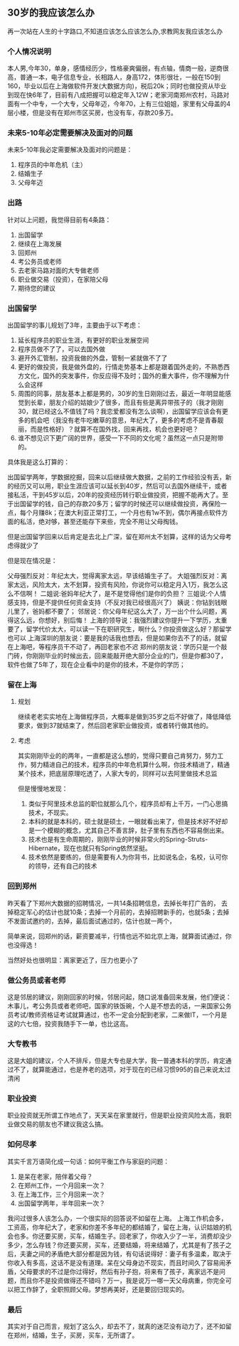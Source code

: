 ** 30岁的我应该怎么办
    再一次站在人生的十字路口,不知道应该怎么应该怎么办,求教网友我应该怎么办
*** 个人情况说明

    本人男,今年30，单身，感情经历少，性格豪爽偏弱，有点轴，情商一般，逆商很高，普通一本，电子信息专业，长相路人，身高172，体形很壮，一般在150到160，毕业以后在上海做软件开发(大数据方向)，税后20k；同时也做投资从毕业到现在快6年了，目前有八成把握可以稳定年入12W；老家河南郑州农村，马路对面有一个中专，一个大专，父母年迈，今年70，上有三位姐姐，家里有父母盖的4层小楼，但是没有在郑州市区买房，也没有车，存款20多万。
*** 未来5-10年必定需要解决及面对的问题
    未来5-10年我必定需要解决及面对的问题是：
    1. 程序员的中年危机（主）
    2. 结婚生子
    3. 父母年迈
*** 出路
    针对以上问题，我觉得目前有4条路：
    1. 出国留学
    2. 继续在上海发展
    3. 回郑州
    4. 考公务员或老师
    5. 去老家马路对面的大专做老师
    6. 职业做交易（投资），在家陪父母
    7. 期待您的建议
*** 出国留学
    出国留学的事儿规划了3年，主要由于以下考虑：
    1. 延长程序员的职业生涯，有更好的职业发展空间
    2. 程序员做不了了，可以去国外做
    3. 避开外汇管制，投资我做的外盘，管制一紧就做不了了
    4. 更好的做投资，我是做外盘的，行情走势基本上都是跟着国外走的，不熟悉西方文化，国外的突发事件，你反应得不及时；国外的重大事件，你不理解为什么会这样
    5. 周围的同事，朋友基本上都是男的，30岁的生日刚刚过去，最近一年明显能感觉到长辈，朋友介绍的姑娘少了很多，而且有些是离异带孩子的（我才刚刚30，就已经这么不值钱了吗？我恋爱都没有怎么谈啊），出国留学应该会有更多的机会吧（我没有老牛吃嫩草的意思，年纪大了，更多的考虑不是青春靓丽，而是性格好）？就算不在国外找，回来再找，机会也更好吧？
    6. 谁不想见识下更广阔的世界，感受一下不同的文化呢？虽然这一点只是附带的。


    具体我是这么打算的：

    出国留学两年，学数据挖掘，回来以后继续做大数据，之前的工作经验没有丢，新的经历又可以用，职业生涯应该可以延长到40岁，然后可以去国外继续干，或者接私活，干到45岁以后，20年的投资经历转行职业做投资，把握不能再大了。至于出国留学的钱，自己的存款20多万；留学的时候还可以继续做投资，再保险一点，每个月赚8k；在澳大利亚正常打工，一个月也有1w不到，偶尔再接点软件方面的私活，绝对够，甚至还能存下来些，完全不用让父母掏钱。

    但是出国留学回来以后肯定是去北上广深，留在郑州太不划算，这样的话为父母考虑得就少了

    但是现在情况是：

    父母强烈反对：年纪太大，觉得离家太远，早该结婚生子了。
    大姐强烈反对：离家太远，风险太大，太不划算，投资有风险，你说你可以稳定月入1万，我怎么这么不信啊！
    二姐说:爸妈年纪大了，是不是觉得他们是你的负担？
    三姐说:个人情感支持，但是不提供任何资金支持（不反对我已经很高兴了）
    姨说：你钻到钱眼儿里了，爸妈都不要了；
    邻居说：你父母年纪这么大了，万一出个什么问题，离得这么远，你想好，别后悔！
    上海的领导说：我强烈建议你提升一下学历，太重要了，留学代价太大，可以读一下在职研究生，啊什么？你投资做这么好？那留学也可以
    上海深圳的朋友说：要是我的话我也想去，但是如果你去不了的话，就留在上海吧，等程序员干不动了，再回老家也不迟
    郑州的朋友说：学历只是一个敲门砖，你刚刚毕业的时候出去，回来能敲开绝大部分企业的门，但是你都30了，软件也做了5年了，现在企业看中的是你的技术，不是你的学历；
*** 留在上海
**** 规划
     继续老老实实地在上海做程序员，大概率是做到35岁之后不好做了，降低降低要求，做到37就结束了，然后回老家职业做投资，或者转行做其他的。
**** 考虑

     其实刚刚毕业的的两年，一直都是这么想的，觉得只要自己肯努力，努力工作，努力精进自己的技术，程序员的中年危机算什么啊，你技术精进了，精通某个技术，把底层原理吃透了，人家大专的，同样可以去阿里做技术总监

     但是慢慢地发现：
     1. 类似于阿里技术总监的职位就那么几个，程序员却有上千万，一门心思搞技术，不现实。
     2. 本科的就是本科的，硕士就是硕士，一眼就看出来了，但是技术好不好却是一个模糊的概念，尤其自己不善言辞，肚子里有东西也不容易倒出来。
     3. 技术也是有生命周期的，刚刚毕业的时候非常火的Spring-Struts-Hibernate，现在也就只有Spring依然坚挺。
     4. 技术依然是要练的，但是需要有人为你背书，比如说名企，名校，认可你的领导，还有自己的技术

*** 回到郑州
    昨天看了下郑州大数据的招聘情况，一共14条招聘信息，去掉长年打广告的， 去掉稳定军心的估计也就10条；去掉一个月前的，去掉招聘新手的，也就5条；去掉不发面试邀约的，去掉，最后面试通过的，估计也就一两个，

    简单来说，回郑州的话，薪资要减半，行情也远不如北京上海，就算面试通过，你也没得选！

    当然好处也很明显：离家更近了，压力也更小了

*** 做公务员或者老师
    这是邻居的建议，刚刚回家的时候，邻居问起，随口说准备回来发展，他们便说：木事儿，考公务员或者老师吧，国家的铁饭碗，个人是不想去的话，一来国家公务员考试/教师资格证考试就算通过，也不一定会分配到老家，二来做IT，一个月是这的六七倍，投资我随手下一单，也比这高。

*** 大专教书
    这是大姐的建议，个人不排斥，但是大专也是大学，我一普通本科的学历，肯定通过不了，就算能通过，也是养老的选项，对于现在的已经习惯995的自己来说太过清闲
    

*** 职业投资
    职业投资就无所谓工作地点了，天天呆在家里就行，但是职业投资风险太高，我职业做交易的朋友也不建议我这么搞。

     
*** 如何尽孝
    其实千言万语简化成一句话：如何平衡工作与家庭的问题：
    1. 是呆在老家，陪伴着父母？
    2. 在郑州工作，一个月回来一次？
    3. 在上海工作，三个月回来一次？
    4. 出国留学两年，半年回来一次？


    我问过很多人该怎么办，一个很实际的回答说不如留在上海。
    上海工作机会多，工资高，你年纪大了，老家和你差不多年纪的都结婚了，留在上海，认识姑娘的机会也多。你还要买房，买车，结婚生子。回老家了，你收入少了一半，消费却没少多少，怎么存钱？你还要买房，买车，还要结婚，将来结婚了，尤其是有了孩子之后，夫妻之间的矛盾绝大部分都是因为钱，有句话说得好：妻子有多温柔，取决于你收入有多高，这话不是没有道理。呆在父母身边不现实，而且时间久了容易闹矛盾，父母要求的不过是你过得好，然后有孙子抱，将来有了孩子，离家远不是问题，而且你不是投资做得还不错吗？万一，我是说万一哪一天父母病重，你完全可以把工作辞了，全职照顾父母。梦想再美好，还是要回归现实的。


*** 最后
    其实对于自己而言，规划了这么久，却去不了，就真的迷茫没有动力了，还不如留在郑州，结婚，生子，买房，买车，无所谓了。
